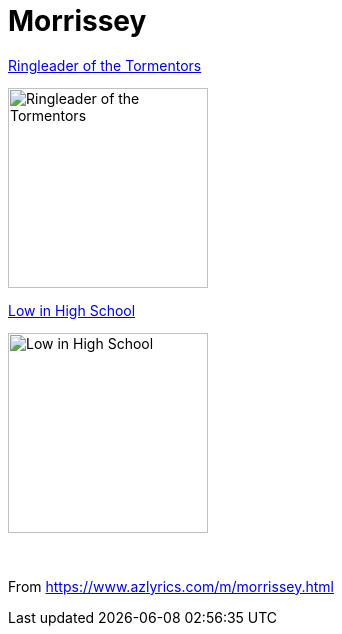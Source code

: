 = Morrissey

.link:2006%20-%20Ringleader%20of%20the%20Tormentors/lyrics/ringleader.html[Ringleader of the Tormentors]
image:2006%20-%20Ringleader%20of%20the%20Tormentors/cover.jpg[Ringleader of the Tormentors,200,200,role="thumb left"]

.link:2017%20-%20Low%20in%20High%20School/lyrics/school.html[Low in High School]
image:2017%20-%20Low%20in%20High%20School/cover.jpg[Low in High School,200,200,role="thumb left"]

++++
<br clear="both">
++++

From https://www.azlyrics.com/m/morrissey.html

